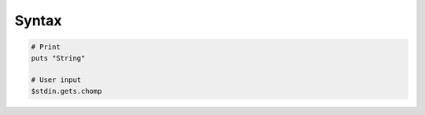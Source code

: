 Syntax
======

.. code-block:: ruby
    
    # Print
    puts "String"

    # User input
    $stdin.gets.chomp
